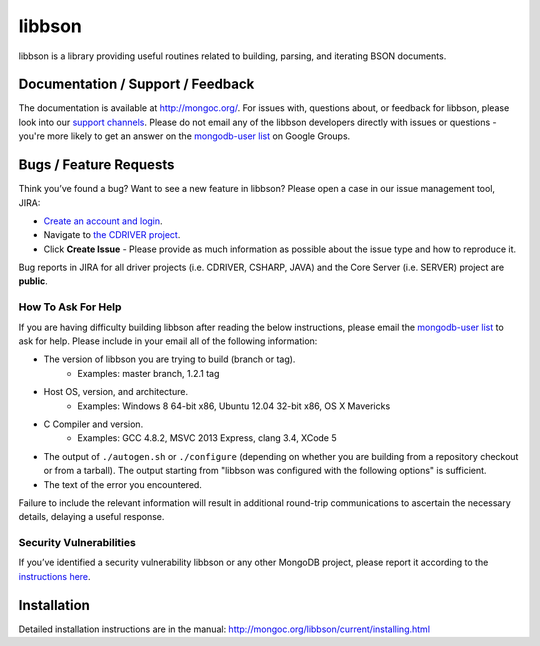 =======
libbson
=======

libbson is a library providing useful routines related to building, parsing,
and iterating BSON documents.

Documentation / Support / Feedback
==================================

The documentation is available at http://mongoc.org/.
For issues with, questions about, or feedback for libbson, please look into
our `support channels <http://www.mongodb.org/about/support>`_. Please
do not email any of the libbson developers directly with issues or
questions - you're more likely to get an answer on the `mongodb-user list`_
on Google Groups.

Bugs / Feature Requests
=======================

Think you’ve found a bug? Want to see a new feature in libbson? Please open a
case in our issue management tool, JIRA:

- `Create an account and login <https://jira.mongodb.org>`_.
- Navigate to `the CDRIVER project <https://jira.mongodb.org/browse/CDRIVER>`_.
- Click **Create Issue** - Please provide as much information as possible about the issue type and how to reproduce it.

Bug reports in JIRA for all driver projects (i.e. CDRIVER, CSHARP, JAVA) and the
Core Server (i.e. SERVER) project are **public**.

How To Ask For Help
-------------------

If you are having difficulty building libbson after reading the below instructions, please email
the `mongodb-user list`_ to ask for help. Please include in your email all of the following
information:

- The version of libbson you are trying to build (branch or tag).
    - Examples: master branch, 1.2.1 tag
- Host OS, version, and architecture.
    - Examples: Windows 8 64-bit x86, Ubuntu 12.04 32-bit x86, OS X Mavericks
- C Compiler and version.
    - Examples: GCC 4.8.2, MSVC 2013 Express, clang 3.4, XCode 5
- The output of ``./autogen.sh`` or ``./configure`` (depending on whether you are building from a
  repository checkout or from a tarball). The output starting from "libbson was configured with
  the following options" is sufficient.
- The text of the error you encountered.

Failure to include the relevant information will result in additional round-trip
communications to ascertain the necessary details, delaying a useful response.

.. _mongodb-user list: http://groups.google.com/group/mongodb-user

Security Vulnerabilities
------------------------

If you’ve identified a security vulnerability libbson or any other
MongoDB project, please report it according to the `instructions here
<http://docs.mongodb.org/manual/tutorial/create-a-vulnerability-report>`_.

Installation
============

Detailed installation instructions are in the manual:
http://mongoc.org/libbson/current/installing.html
